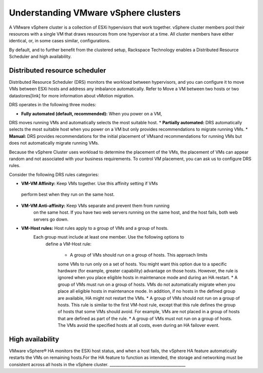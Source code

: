 .. _understanding_vmware_vsphere_clusters:


=====================================
Understanding VMware vSphere clusters
=====================================

A VMware vSphere cluster is a collection of ESXi hypervisors that work
together. vSphere cluster members pool their resources with a single VM
that draws resources from one hypervisor at a time. All cluster members
have either identical, or, in some cases similar, configurations.

By default, and to further benefit from the clustered setup, Rackspace
Technology enables a Distributed Resource Scheduler and high availability.



.. _distributed_resource_scheduler:


Distributed resource scheduler
------------------------------

Distributed Resource Scheduler (DRS) monitors the workload between
hypervisors, and you can configure it to move VMs between ESXi hosts
and address any imbalance automatically. Refer to Move a VM between
two hosts or two datastores[link] for more information about vMotion
migration.

DRS operates in the following three modes:

* **Fully automated (default, recommended):** When you power on a VM,
DRS moves running VMs and automatically selects the most suitable host.
* **Partially automated:** DRS automatically selects the most suitable
host when you power on a VM but only provides recommendations to migrate
running VMs.
* **Manual:** DRS provides recommendations for the initial placement of
VMsand recommendations for running VMs but does not automatically migrate
running VMs.

Because the vSphere Cluster uses workload to determine the placement of the
VMs, the placement of VMs can appear random and not associated with your
business requirements. To control VM placement, you can ask us to
configure DRS rules.

Consider the following DRS rules categories:

*	**VM-VM Affinity:** Keep VMs together. Use this affinity setting if VMs
    perform best when they run on the same host.
* **VM-VM Anti-affinity:** Keep VMs separate and prevent them from running
    on the same host. If you have two web servers running on the same host,
    and the host fails, both web servers go down.
* **VM-Host rules:** Host rules apply to a group of VMs and a group of hosts.
   Each group must include at least one member. Use the following options to
    define a VM-Host rule:

      * A group of VMs should run on a group of hosts. This approach limits
      some VMs to run only on a set of hosts. You might want this option due
      to a specific hardware (for example, greater capability) advantage on
      those hosts. However, the rule is ignored when you place eligible hosts
      in maintenance mode and during an HA restart.
      *	A group of VMs must run on a group of hosts. VMs do not
      automatically migrate when you place all eligible hosts in maintenance
      mode. In addition, if no hosts in the defined group are available, HA
      might not restart the VMs.
      * A group of VMs should not run on a group of hosts. This rule is
      similar to the first VM-host rule, except that this rule defines the
      group of hosts that some VMs should avoid. For example, VMs are not
      placed in a group of hosts that are defined as part of the rule.
      * A group of VMs must not run on a group of hosts. The VMs avoid
      the specified hosts at all costs, even during an HA failover event.



.. _high_availability:


High availability
-----------------

VMware vSphere® HA monitors the ESXi host status, and when a host
fails, the vSphere HA feature automatically restarts the VMs on
remaining hosts.For the HA feature to function as intended, the
storage and networking must be consistent across all hosts in the
vSphere cluster.
_______________________________________